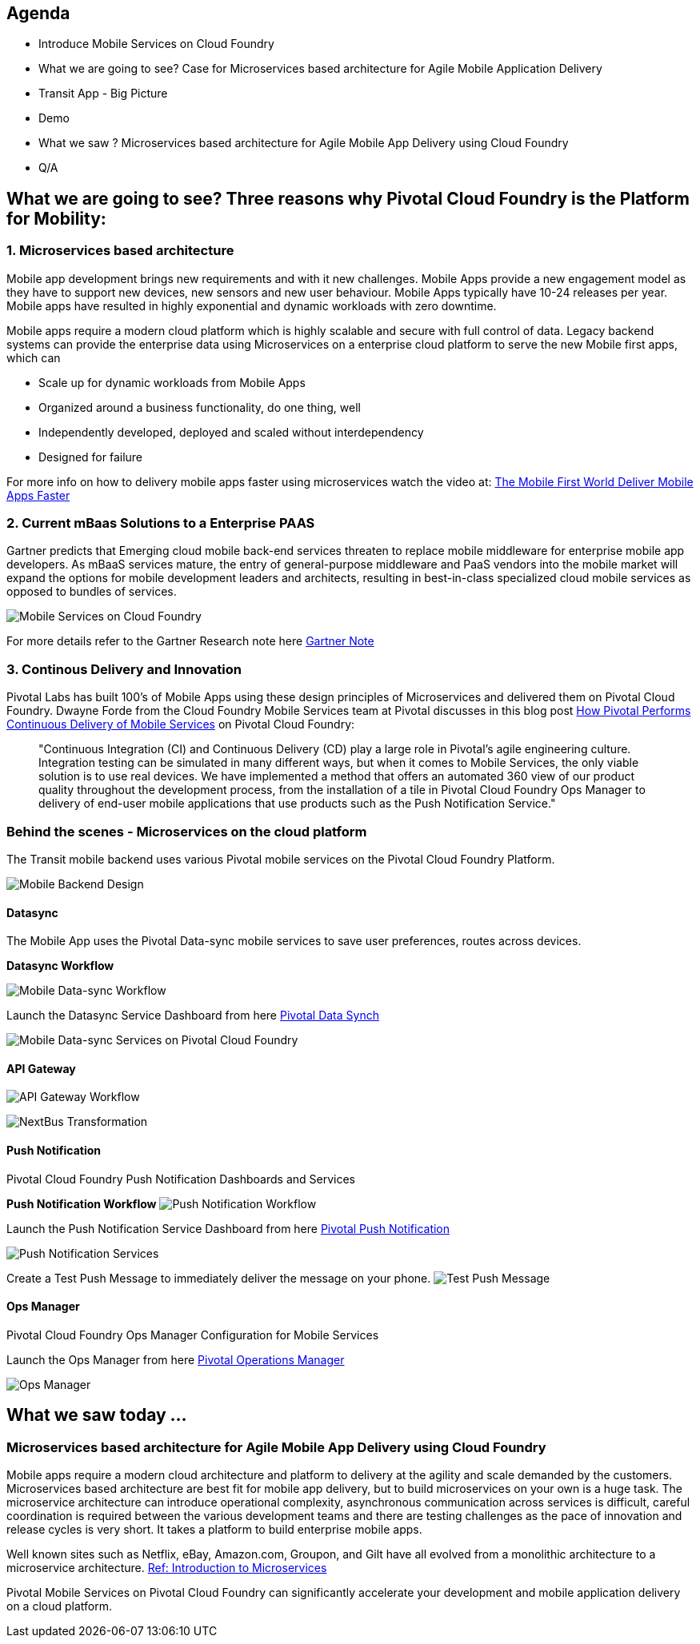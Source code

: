== Agenda
* Introduce Mobile Services on Cloud Foundry
* What we are going to see? Case for Microservices based architecture for Agile Mobile Application Delivery
* Transit App - Big Picture
* Demo
* What we saw ? Microservices based architecture for Agile Mobile App Delivery using Cloud Foundry
* Q/A

== What we are going to see? Three reasons why Pivotal Cloud Foundry is the Platform for Mobility:

=== 1. Microservices based architecture 
Mobile app development brings new requirements and with it new challenges. 
Mobile Apps provide a new engagement model as they have to support new devices, new sensors and new user behaviour. Mobile Apps typically have 10-24 releases per year. Mobile apps have resulted in highly exponential and dynamic workloads with zero downtime. 

Mobile apps require a modern cloud platform which is highly scalable and secure with full control of data. 
Legacy backend systems can provide the enterprise data using Microservices on a enterprise cloud platform to serve the new Mobile first apps, which can 

* Scale up for dynamic workloads from Mobile Apps
* Organized around a business functionality, do one thing, well
* Independently developed, deployed and scaled without interdependency 
* Designed for failure

For more info on how to delivery mobile apps faster using microservices watch the video at: link:https://www.youtube.com/watch?v=xIXIFx22F98#t=328[The Mobile First World Deliver Mobile Apps Faster]

=== 2. Current mBaas Solutions to a Enterprise PAAS 

Gartner predicts that Emerging cloud mobile back-end services threaten to replace mobile middleware for
enterprise mobile app developers. As mBaaS services mature, the entry of general-purpose middleware and PaaS
vendors into the mobile market will expand the options for mobile development leaders and architects, resulting in best-in-class specialized cloud mobile services as opposed to bundles of services.

image:./images/Gartner.png[Mobile Services on Cloud Foundry]

For more details refer to the Gartner Research note here link:https://sites.google.com/a/pivotal.io/analyst-relations/agile-apps/gartner-thetransformationofmobilemiddleware-internal/The%20Transformation%20of%20Mobile%20Middleware.pdf?attredirects=0[Gartner Note]

=== 3. Continous Delivery and Innovation 

Pivotal Labs has built 100's of Mobile Apps using these design principles of Microservices and delivered them on Pivotal Cloud Foundry. Dwayne Forde from the Cloud Foundry Mobile Services team at Pivotal discusses in this blog post link:http://blog.pivotal.io/cloud-foundry-pivotal/case-studies-2/how-pivotal-performs-continuous-delivery-of-mobile-services[How Pivotal Performs Continuous Delivery of Mobile Services] on Pivotal Cloud Foundry:

[quote]
"Continuous Integration (CI) and Continuous Delivery (CD) play a large role in Pivotal’s agile engineering culture. 
Integration testing can be simulated in many different ways, but when it comes to Mobile Services, the only viable solution 
is to use real devices. We have implemented a method that offers an automated 360 view of our product quality throughout the 
development process, from the installation of a tile in Pivotal Cloud Foundry Ops Manager to delivery of end-user mobile 
applications that use products such as the Push Notification Service."



=== Behind the scenes - Microservices on the cloud platform
The Transit mobile backend uses various Pivotal mobile services on the Pivotal Cloud Foundry Platform. 

image:./images/Transit-App-5.png[Mobile Backend Design,scaledheight=30%]


==== Datasync
The Mobile App uses the Pivotal Data-sync mobile services to save user preferences, routes across devices. 

*Datasync Workflow*

image:./images/Transit-App-6.png[Mobile Data-sync Workflow,scaledheight=30%]


Launch the Datasync Service Dashboard from here link:http://datasync-dashboard.mobile.piv-demo.com/metrics[Pivotal Data Synch]

image:./images/Transit-App-10.png[Mobile Data-sync Services on Pivotal Cloud Foundry,scaledheight=30%]


==== API Gateway

image:./images/Transit-App-7.png[API Gateway Workflow,scaledheight=30%]

image:./images/Transit-App-8.png[NextBus Transformation,scaledheight=30%]


==== Push Notification
Pivotal Cloud Foundry Push Notification Dashboards and Services

*Push Notification Workflow*
image:./images/Transit-App-9.png[Push Notification Workflow,scaledheight=30%]

Launch the Push Notification Service Dashboard from here link:http://push-notifications-dashboard.mobile.piv-demo.com[Pivotal Push Notification]

image:./images/Transit-App-11.png[Push Notification Services,scaledheight=30%]


Create a Test Push Message to immediately deliver the message on your phone. 
image:./images/Transit-App-16.png[Test Push Message,scaledheight=30%]


==== Ops Manager
Pivotal Cloud Foundry Ops Manager Configuration for Mobile Services

Launch the Ops Manager from here link:https://opsmgr.mobile.piv-demo.com[Pivotal Operations Manager]

image:./images/Transit-App-15.png[Ops Manager,scaledheight=30%]




== What we saw today ...
=== Microservices based architecture for Agile Mobile App Delivery using Cloud Foundry
Mobile apps require a modern cloud architecture and platform to delivery at the agility and scale demanded by the customers. 
Microservices based architecture are best fit for mobile app delivery, but to build microservices on your own is a huge task. 
The microservice architecture can introduce operational complexity, asynchronous communication across services is difficult, careful coordination is required between the various development teams and there are testing challenges as the pace of innovation and release cycles is very short. It takes a platform to build enterprise mobile apps.

Well known sites such as Netflix, eBay, Amazon.com, Groupon, and Gilt have all evolved from a monolithic architecture to a microservice architecture.
link:http://www.infoq.com/articles/microservices-intro[Ref: Introduction to Microservices]

Pivotal Mobile Services on Pivotal Cloud Foundry can significantly accelerate your development and mobile application delivery on a cloud platform. 


